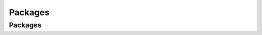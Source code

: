 Packages
########

.. _sec-packages:

Packages
********

.. raw:: html

   <iframe src="https://docs.google.com/document/pub?id=10IHt2QQapHaODM2885woBd9pT72MpLeYagl4IFzorpQ&amp;embedded=true" width="100%" height="600" frameborder="0"></iframe>
